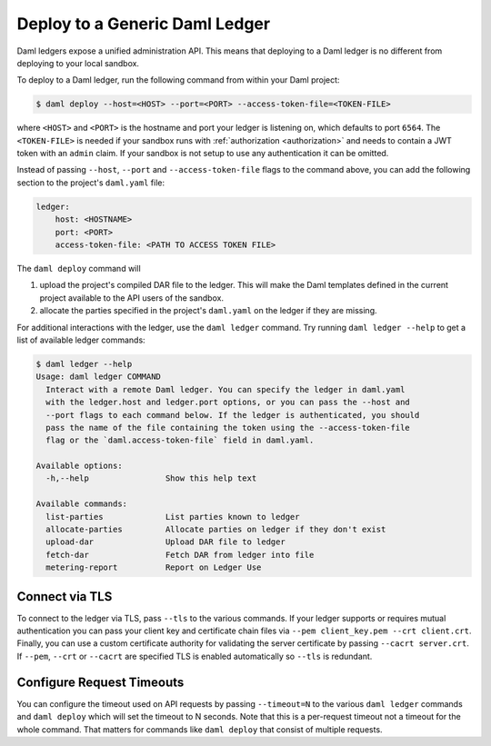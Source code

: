 .. Copyright (c) 2023 Digital Asset (Switzerland) GmbH and/or its affiliates. All rights reserved.
.. SPDX-License-Identifier: Apache-2.0

.. _deploy-generic-ledger:

Deploy to a Generic Daml Ledger
===============================

Daml ledgers expose a unified administration API. This means that deploying to a Daml ledger is no
different from deploying to your local sandbox.

To deploy to a Daml ledger, run the following command from within your Daml project:

.. code-block:: none

   $ daml deploy --host=<HOST> --port=<PORT> --access-token-file=<TOKEN-FILE>

where ``<HOST>`` and ``<PORT>`` is the hostname and port your ledger is listening on, which defaults
to port ``6564``. The ``<TOKEN-FILE>`` is needed if your sandbox runs with
:ref:`authorization <authorization>` and needs to contain a JWT token with an ``admin`` claim.
If your sandbox is not setup to use any authentication it can be omitted.

Instead of passing ``--host``, ``--port`` and ``--access-token-file`` flags to the command above,
you can add the following section to the project's ``daml.yaml`` file:

.. code-block:: yaml

   ledger:
       host: <HOSTNAME>
       port: <PORT>
       access-token-file: <PATH TO ACCESS TOKEN FILE>

The ``daml deploy`` command will

#. upload the project's compiled DAR file to the ledger. This will make the Daml templates defined
   in the current project available to the API users of the sandbox.

#. allocate the parties specified in the project's ``daml.yaml`` on the ledger if they are missing.

For additional interactions with the ledger, use the ``daml ledger`` command. Try running ``daml
ledger --help`` to get a list of available ledger commands:

.. code-block:: none

   $ daml ledger --help
   Usage: daml ledger COMMAND
     Interact with a remote Daml ledger. You can specify the ledger in daml.yaml
     with the ledger.host and ledger.port options, or you can pass the --host and
     --port flags to each command below. If the ledger is authenticated, you should
     pass the name of the file containing the token using the --access-token-file
     flag or the `daml.access-token-file` field in daml.yaml.

   Available options:
     -h,--help                Show this help text

   Available commands:
     list-parties             List parties known to ledger
     allocate-parties         Allocate parties on ledger if they don't exist
     upload-dar               Upload DAR file to ledger
     fetch-dar                Fetch DAR from ledger into file
     metering-report          Report on Ledger Use

Connect via TLS
---------------

To connect to the ledger via TLS, pass ``--tls`` to the
various commands. If your ledger supports or requires mutual
authentication you can pass your client key and certificate chain
files via ``--pem client_key.pem --crt client.crt``. Finally, you can
use a custom certificate authority for validating the server
certificate by passing ``--cacrt server.crt``. If ``--pem``, ``--crt``
or ``--cacrt`` are specified TLS is enabled automatically so ``--tls``
is redundant.

Configure Request Timeouts
--------------------------

You can configure the timeout used on API requests by passing
``--timeout=N`` to the various ``daml ledger`` commands and ``daml
deploy`` which will set the timeout to N seconds. Note that this is a
per-request timeout not a timeout for the whole command. That matters
for commands like ``daml deploy`` that consist of multiple requests.

